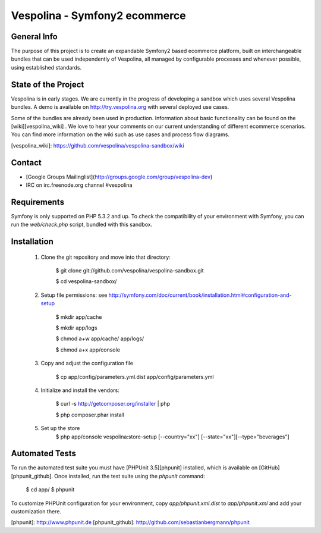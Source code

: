 Vespolina - Symfony2 ecommerce
==============================

General Info
------------

The purpose of this project is to create an expandable Symfony2 based ecommerce platform, built on interchangeable bundles that can be used independently of Vespolina, all managed by configurable processes and whenever possible, using established standards.

State of the Project
--------------------

Vespolina is in early stages.  We are currently in the progress of developing a sandbox which uses several Vespolina bundles.
A demo is available on http://try.vespolina.org with several deployed use cases.

Some of the bundles are already been used in production.  Information about basic functionality can be found on the
[wiki][vespolina_wiki] .  We love to hear your comments on our current understanding of different ecommerce scenarios.  You can find more information on the wiki such as use cases and process flow diagrams.

[vespolina_wiki]: https://github.com/vespolina/vespolina-sandbox/wiki


Contact
-------
* [Google Groups Mailinglist](http://groups.google.com/group/vespolina-dev)
* IRC on irc.freenode.org channel #vespolina

Requirements
------------

Symfony is only supported on PHP 5.3.2 and up. To check the compatibility of
your environment with Symfony, you can run the `web/check.php` script, bundled
with this sandbox.

Installation
------------

  1. Clone the git repository and move into that directory:

        $ git clone git://github.com/vespolina/vespolina-sandbox.git

        $ cd vespolina-sandbox/

  2. Setup file permissions: see http://symfony.com/doc/current/book/installation.html#configuration-and-setup

        $ mkdir app/cache

        $ mkdir app/logs

        $ chmod a+w app/cache/ app/logs/

        $ chmod a+x app/console

  3. Copy and adjust the configuration file
   
        $ cp app/config/parameters.yml.dist app/config/parameters.yml

  4. Initialize and install the vendors:

        $ curl -s http://getcomposer.org/installer | php

        $ php composer.phar install

  5. Set up the store
        $ php app/console vespolina:store-setup [--country="xx"] [--state="xx"][--type="beverages"]

Automated Tests
---------------

To run the automated test suite you must have [PHPUnit 3.5][phpunit]
installed, which is available on [GitHub][phpunit_github]. Once installed, run
the test suite using the `phpunit` command:

    $ cd app/
    $ phpunit

To customize PHPUnit configuration for your environment, copy
`app/phpunit.xml.dist` to `app/phpunit.xml` and add your
customization there.

[phpunit]: http://www.phpunit.de
[phpunit_github]: http://github.com/sebastianbergmann/phpunit

